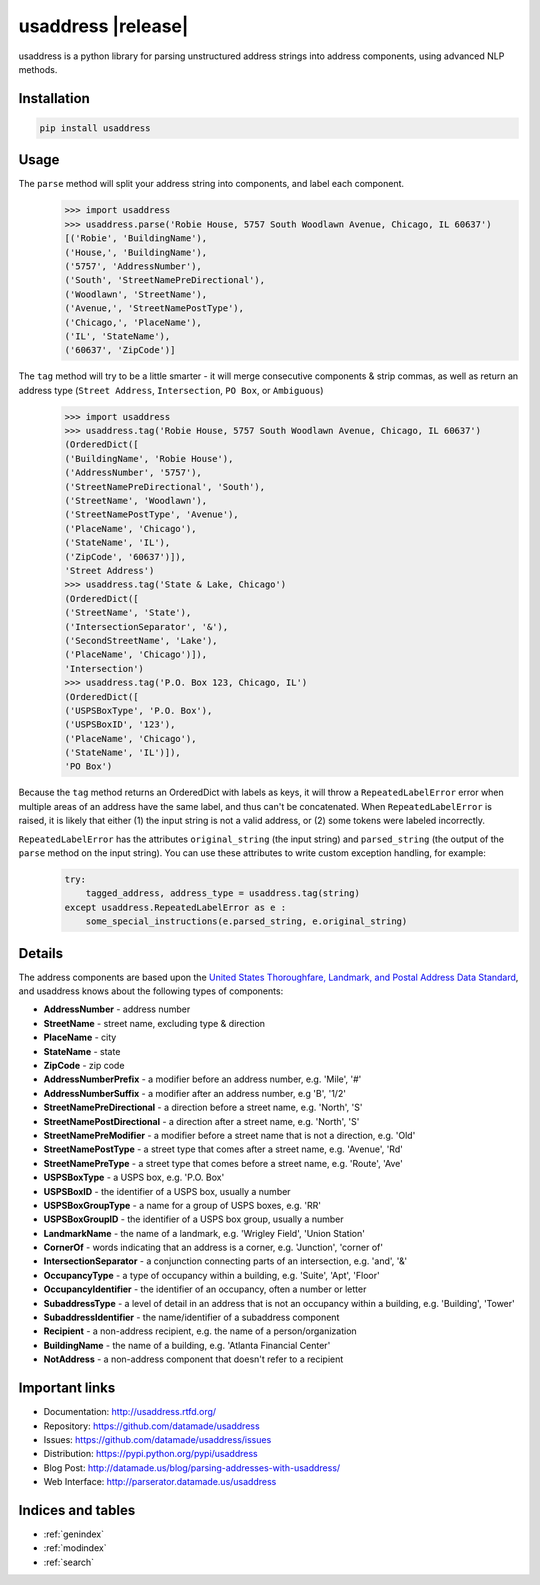 .. usaddress documentation master file, created by
   sphinx-quickstart on Thu Oct  2 15:12:14 2014.
   You can adapt this file completely to your liking, but it should at least
   contain the root `toctree` directive.

================
usaddress |release|
================

usaddress is a python library for parsing unstructured address strings into address components, using advanced NLP methods.

Installation
============

.. code-block:: bash

   pip install usaddress

Usage
============
The ``parse`` method will split your address string into components, and label each component.
   .. code:: python

      >>> import usaddress
      >>> usaddress.parse('Robie House, 5757 South Woodlawn Avenue, Chicago, IL 60637')
      [('Robie', 'BuildingName'), 
      ('House,', 'BuildingName'), 
      ('5757', 'AddressNumber'), 
      ('South', 'StreetNamePreDirectional'), 
      ('Woodlawn', 'StreetName'), 
      ('Avenue,', 'StreetNamePostType'), 
      ('Chicago,', 'PlaceName'), 
      ('IL', 'StateName'), 
      ('60637', 'ZipCode')]

The ``tag`` method will try to be a little smarter - it will merge consecutive components & strip commas, as well as return an address type (``Street Address``, ``Intersection``, ``PO Box``, or ``Ambiguous``)
   .. code:: python

      >>> import usaddress
      >>> usaddress.tag('Robie House, 5757 South Woodlawn Avenue, Chicago, IL 60637')
      (OrderedDict([
      ('BuildingName', 'Robie House'), 
      ('AddressNumber', '5757'), 
      ('StreetNamePreDirectional', 'South'), 
      ('StreetName', 'Woodlawn'), 
      ('StreetNamePostType', 'Avenue'), 
      ('PlaceName', 'Chicago'), 
      ('StateName', 'IL'), 
      ('ZipCode', '60637')]), 
      'Street Address')
      >>> usaddress.tag('State & Lake, Chicago')
      (OrderedDict([
      ('StreetName', 'State'), 
      ('IntersectionSeparator', '&'), 
      ('SecondStreetName', 'Lake'), 
      ('PlaceName', 'Chicago')]), 
      'Intersection')
      >>> usaddress.tag('P.O. Box 123, Chicago, IL')
      (OrderedDict([
      ('USPSBoxType', 'P.O. Box'), 
      ('USPSBoxID', '123'), 
      ('PlaceName', 'Chicago'), 
      ('StateName', 'IL')]), 
      'PO Box')

Because the ``tag`` method returns an OrderedDict with labels as keys, it will throw a ``RepeatedLabelError`` error when multiple areas of an address have the same label, and thus can't be concatenated. When ``RepeatedLabelError`` is raised, it is likely that either (1) the input string is not a valid address, or (2) some tokens were labeled incorrectly.

``RepeatedLabelError`` has the attributes ``original_string`` (the input string) and ``parsed_string`` (the output of the ``parse`` method on the input string). You can use these attributes to write custom exception handling, for example:
   .. code:: python

       try:
           tagged_address, address_type = usaddress.tag(string)
       except usaddress.RepeatedLabelError as e :
           some_special_instructions(e.parsed_string, e.original_string)

Details
=======

The address components are based upon the `United States Thoroughfare, Landmark, and Postal Address Data Standard <http://www.urisa.org/advocacy/united-states-thoroughfare-landmark-and-postal-address-data-standard/>`__, and usaddress knows about the following types of components: 

* **AddressNumber** - address number
* **StreetName** - street name, excluding type & direction
* **PlaceName** - city
* **StateName** - state
* **ZipCode** - zip code
* **AddressNumberPrefix** - a modifier before an address number, e.g. 'Mile', '#'
* **AddressNumberSuffix** - a modifier after an address number, e.g 'B', '1/2'
* **StreetNamePreDirectional** - a direction before a street name, e.g. 'North', 'S'
* **StreetNamePostDirectional** - a direction after a street name, e.g. 'North', 'S'
* **StreetNamePreModifier** - a modifier before a street name that is not a direction, e.g. 'Old'
* **StreetNamePostType** - a street type that comes after a street name, e.g. 'Avenue', 'Rd'
* **StreetNamePreType** - a street type that comes before a street name, e.g. 'Route', 'Ave'
* **USPSBoxType** - a USPS box, e.g. 'P.O. Box'
* **USPSBoxID** - the identifier of a USPS box, usually a number
* **USPSBoxGroupType** - a name for a group of USPS boxes, e.g. 'RR'
* **USPSBoxGroupID** - the identifier of a USPS box group, usually a number
* **LandmarkName** - the name of a landmark, e.g. 'Wrigley Field', 'Union Station'
* **CornerOf** - words indicating that an address is a corner, e.g. 'Junction', 'corner of'
* **IntersectionSeparator** - a conjunction connecting parts of an intersection, e.g. 'and', '&'
* **OccupancyType** - a type of occupancy within a building, e.g. 'Suite', 'Apt', 'Floor'
* **OccupancyIdentifier** - the identifier of an occupancy, often a number or letter
* **SubaddressType** - a level of detail in an address that is not an occupancy within a building, e.g. 'Building', 'Tower'
* **SubaddressIdentifier** - the name/identifier of a subaddress component
* **Recipient** - a non-address recipient, e.g. the name of a person/organization
* **BuildingName** - the name of a building, e.g. 'Atlanta Financial Center'
* **NotAddress** - a non-address component that doesn't refer to a recipient


Important links
===============

* Documentation: http://usaddress.rtfd.org/
* Repository: https://github.com/datamade/usaddress
* Issues: https://github.com/datamade/usaddress/issues
* Distribution: https://pypi.python.org/pypi/usaddress
* Blog Post: http://datamade.us/blog/parsing-addresses-with-usaddress/
* Web Interface: http://parserator.datamade.us/usaddress

Indices and tables
==================

* :ref:`genindex`
* :ref:`modindex`
* :ref:`search`

